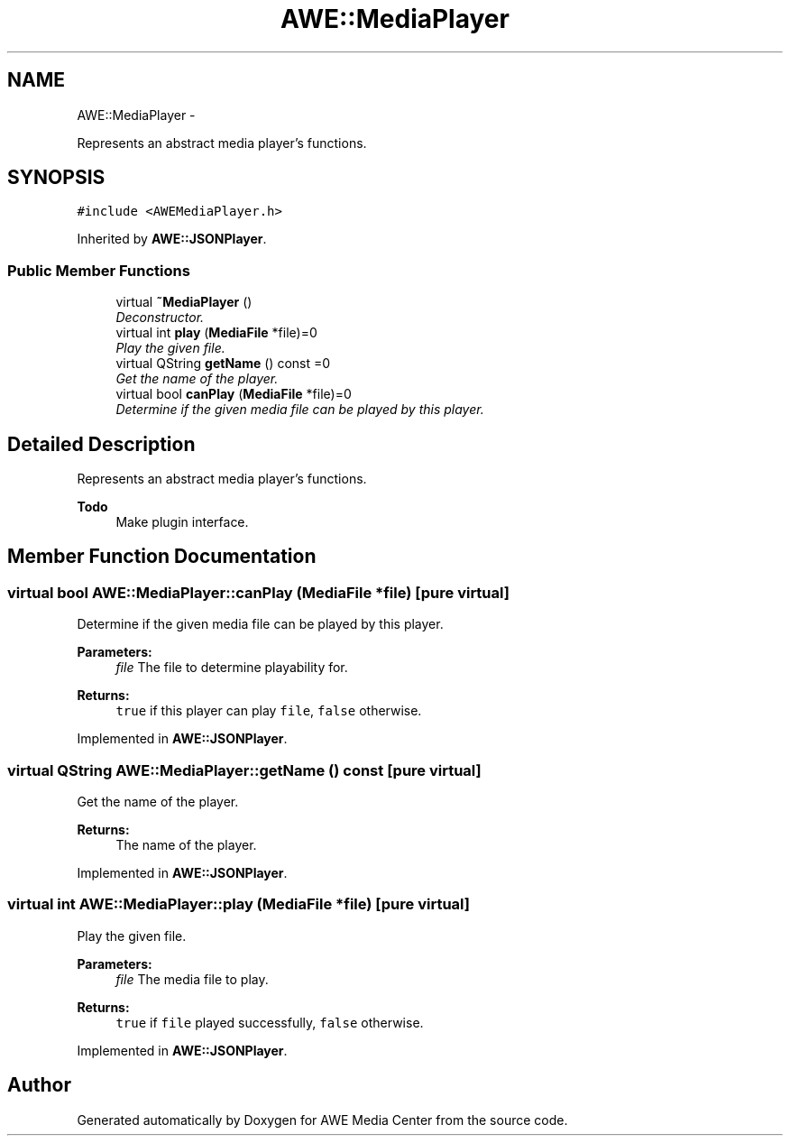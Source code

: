 .TH "AWE::MediaPlayer" 3 "Sat May 10 2014" "Version 0.1" "AWE Media Center" \" -*- nroff -*-
.ad l
.nh
.SH NAME
AWE::MediaPlayer \- 
.PP
Represents an abstract media player's functions\&.  

.SH SYNOPSIS
.br
.PP
.PP
\fC#include <AWEMediaPlayer\&.h>\fP
.PP
Inherited by \fBAWE::JSONPlayer\fP\&.
.SS "Public Member Functions"

.in +1c
.ti -1c
.RI "virtual \fB~MediaPlayer\fP ()"
.br
.RI "\fIDeconstructor\&. \fP"
.ti -1c
.RI "virtual int \fBplay\fP (\fBMediaFile\fP *file)=0"
.br
.RI "\fIPlay the given file\&. \fP"
.ti -1c
.RI "virtual QString \fBgetName\fP () const =0"
.br
.RI "\fIGet the name of the player\&. \fP"
.ti -1c
.RI "virtual bool \fBcanPlay\fP (\fBMediaFile\fP *file)=0"
.br
.RI "\fIDetermine if the given media file can be played by this player\&. \fP"
.in -1c
.SH "Detailed Description"
.PP 
Represents an abstract media player's functions\&. 


.PP
\fBTodo\fP
.RS 4
Make plugin interface\&. 
.RE
.PP

.SH "Member Function Documentation"
.PP 
.SS "virtual bool AWE::MediaPlayer::canPlay (\fBMediaFile\fP *file)\fC [pure virtual]\fP"

.PP
Determine if the given media file can be played by this player\&. 
.PP
\fBParameters:\fP
.RS 4
\fIfile\fP The file to determine playability for\&.
.RE
.PP
\fBReturns:\fP
.RS 4
\fCtrue\fP if this player can play \fCfile\fP, \fCfalse\fP otherwise\&. 
.RE
.PP

.PP
Implemented in \fBAWE::JSONPlayer\fP\&.
.SS "virtual QString AWE::MediaPlayer::getName () const\fC [pure virtual]\fP"

.PP
Get the name of the player\&. 
.PP
\fBReturns:\fP
.RS 4
The name of the player\&. 
.RE
.PP

.PP
Implemented in \fBAWE::JSONPlayer\fP\&.
.SS "virtual int AWE::MediaPlayer::play (\fBMediaFile\fP *file)\fC [pure virtual]\fP"

.PP
Play the given file\&. 
.PP
\fBParameters:\fP
.RS 4
\fIfile\fP The media file to play\&.
.RE
.PP
\fBReturns:\fP
.RS 4
\fCtrue\fP if \fCfile\fP played successfully, \fCfalse\fP otherwise\&. 
.RE
.PP

.PP
Implemented in \fBAWE::JSONPlayer\fP\&.

.SH "Author"
.PP 
Generated automatically by Doxygen for AWE Media Center from the source code\&.
